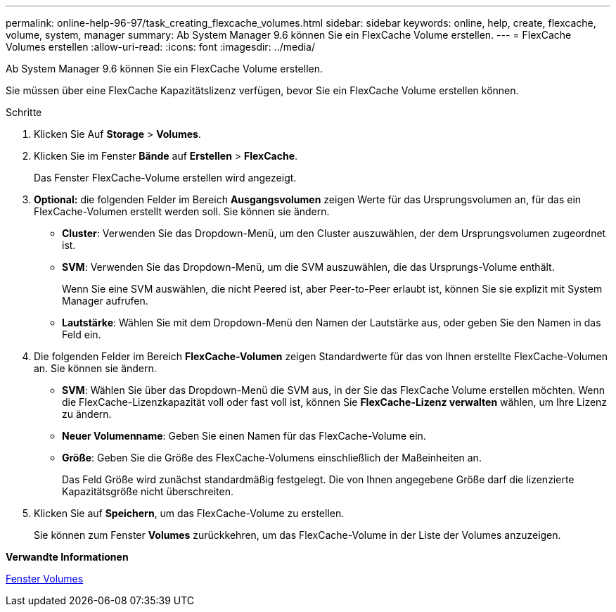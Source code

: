 ---
permalink: online-help-96-97/task_creating_flexcache_volumes.html 
sidebar: sidebar 
keywords: online, help, create, flexcache, volume, system, manager 
summary: Ab System Manager 9.6 können Sie ein FlexCache Volume erstellen. 
---
= FlexCache Volumes erstellen
:allow-uri-read: 
:icons: font
:imagesdir: ../media/


[role="lead"]
Ab System Manager 9.6 können Sie ein FlexCache Volume erstellen.

Sie müssen über eine FlexCache Kapazitätslizenz verfügen, bevor Sie ein FlexCache Volume erstellen können.

.Schritte
. Klicken Sie Auf *Storage* > *Volumes*.
. Klicken Sie im Fenster *Bände* auf *Erstellen* > *FlexCache*.
+
Das Fenster FlexCache-Volume erstellen wird angezeigt.

. *Optional:* die folgenden Felder im Bereich *Ausgangsvolumen* zeigen Werte für das Ursprungsvolumen an, für das ein FlexCache-Volumen erstellt werden soll. Sie können sie ändern.
+
** *Cluster*: Verwenden Sie das Dropdown-Menü, um den Cluster auszuwählen, der dem Ursprungsvolumen zugeordnet ist.
** *SVM*: Verwenden Sie das Dropdown-Menü, um die SVM auszuwählen, die das Ursprungs-Volume enthält.
+
Wenn Sie eine SVM auswählen, die nicht Peered ist, aber Peer-to-Peer erlaubt ist, können Sie sie explizit mit System Manager aufrufen.

** *Lautstärke*: Wählen Sie mit dem Dropdown-Menü den Namen der Lautstärke aus, oder geben Sie den Namen in das Feld ein.


. Die folgenden Felder im Bereich *FlexCache-Volumen* zeigen Standardwerte für das von Ihnen erstellte FlexCache-Volumen an. Sie können sie ändern.
+
** *SVM*: Wählen Sie über das Dropdown-Menü die SVM aus, in der Sie das FlexCache Volume erstellen möchten. Wenn die FlexCache-Lizenzkapazität voll oder fast voll ist, können Sie *FlexCache-Lizenz verwalten* wählen, um Ihre Lizenz zu ändern.
** *Neuer Volumenname*: Geben Sie einen Namen für das FlexCache-Volume ein.
** *Größe*: Geben Sie die Größe des FlexCache-Volumens einschließlich der Maßeinheiten an.
+
Das Feld Größe wird zunächst standardmäßig festgelegt. Die von Ihnen angegebene Größe darf die lizenzierte Kapazitätsgröße nicht überschreiten.



. Klicken Sie auf *Speichern*, um das FlexCache-Volume zu erstellen.
+
Sie können zum Fenster *Volumes* zurückkehren, um das FlexCache-Volume in der Liste der Volumes anzuzeigen.



*Verwandte Informationen*

xref:reference_volumes_window.adoc[Fenster Volumes]
